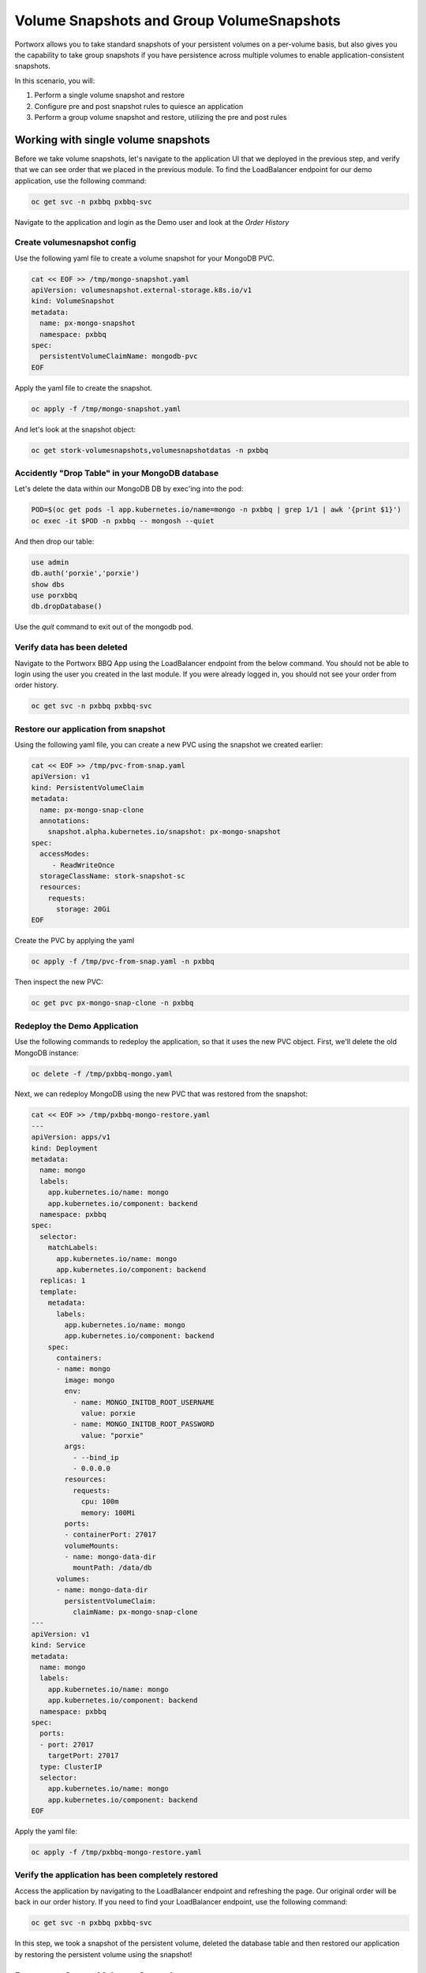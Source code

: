 =========================
Volume Snapshots and Group VolumeSnapshots
=========================

Portworx allows you to take standard snapshots of your persistent volumes on a per-volume basis, but also gives you the capability to take group snapshots if you have persistence across multiple volumes to enable application-consistent snapshots.

In this scenario, you will:

1. Perform a single volume snapshot and restore
2. Configure pre and post snapshot rules to quiesce an application
3. Perform a group volume snapshot and restore, utilizing the pre and post rules

Working with single volume snapshots
-------------------------
Before we take volume snapshots, let's navigate to the application UI that we deployed in the previous step, and verify that we can see order that we placed in the previous module.
To find the LoadBalancer endpoint for our demo application, use the following command: 

.. code-block:: shell

  oc get svc -n pxbbq pxbbq-svc

Navigate to the application and login as the Demo user and look at the `Order History`

.. image:: images/pxbbq-5.jpg
  :width: 600
  
Create volumesnapshot config
~~~~~~~~~~
Use the following yaml file to create a volume snapshot for your MongoDB PVC.

.. code-block:: shell 

  cat << EOF >> /tmp/mongo-snapshot.yaml
  apiVersion: volumesnapshot.external-storage.k8s.io/v1
  kind: VolumeSnapshot
  metadata:
    name: px-mongo-snapshot
    namespace: pxbbq
  spec:
    persistentVolumeClaimName: mongodb-pvc
  EOF

Apply the yaml file to create the snapshot. 

.. code-block:: shell 

  oc apply -f /tmp/mongo-snapshot.yaml

And let's look at the snapshot object:

.. code-block:: shell

  oc get stork-volumesnapshots,volumesnapshotdatas -n pxbbq

Accidently "Drop Table" in your MongoDB database
~~~~~~~~~~
Let's delete the data within our MongoDB DB by exec'ing into the pod:

.. code-block:: shell

  POD=$(oc get pods -l app.kubernetes.io/name=mongo -n pxbbq | grep 1/1 | awk '{print $1}')
  oc exec -it $POD -n pxbbq -- mongosh --quiet  

And then drop our table:

.. code-block:: shell
  
  use admin
  db.auth('porxie','porxie')
  show dbs 
  use porxbbq
  db.dropDatabase()

Use the `quit` command to exit out of the mongodb pod. 

Verify data has been deleted 
~~~~~~~~~~
Navigate to the Portworx BBQ App using the LoadBalancer endpoint from the below command. You should not be able to login using the user you created in the last module. If you were already logged in, you should not see your order from order history. 

.. code-block:: shell

  oc get svc -n pxbbq pxbbq-svc

.. image:: images/pxbbq-8.jpg
  :width: 600

Restore our application from snapshot 
~~~~~~~~~~

Using the following yaml file, you can create a new PVC using the snapshot we created earlier: 

.. code-block:: shell

  cat << EOF >> /tmp/pvc-from-snap.yaml
  apiVersion: v1
  kind: PersistentVolumeClaim
  metadata:
    name: px-mongo-snap-clone
    annotations:
      snapshot.alpha.kubernetes.io/snapshot: px-mongo-snapshot
  spec:
    accessModes:
       - ReadWriteOnce
    storageClassName: stork-snapshot-sc
    resources:
      requests:
        storage: 20Gi
  EOF

Create the PVC by applying the yaml 

.. code-block:: shell 

  oc apply -f /tmp/pvc-from-snap.yaml -n pxbbq 

Then inspect the new PVC: 

.. code-block:: shell

  oc get pvc px-mongo-snap-clone -n pxbbq

Redeploy the Demo Application
~~~~~~~~~~

Use the following commands to redeploy the application, so that it uses the new PVC object. First, we'll delete the old MongoDB instance:

.. code-block:: shell

  oc delete -f /tmp/pxbbq-mongo.yaml

Next, we can redeploy MongoDB using the new PVC that was restored from the snapshot:

.. code-block:: shell

  cat << EOF >> /tmp/pxbbq-mongo-restore.yaml
  ---
  apiVersion: apps/v1
  kind: Deployment
  metadata:
    name: mongo
    labels:
      app.kubernetes.io/name: mongo
      app.kubernetes.io/component: backend
    namespace: pxbbq
  spec:
    selector:
      matchLabels:
        app.kubernetes.io/name: mongo
        app.kubernetes.io/component: backend
    replicas: 1
    template:
      metadata:
        labels:
          app.kubernetes.io/name: mongo
          app.kubernetes.io/component: backend
      spec:
        containers:
        - name: mongo
          image: mongo
          env:
            - name: MONGO_INITDB_ROOT_USERNAME
              value: porxie
            - name: MONGO_INITDB_ROOT_PASSWORD
              value: "porxie"
          args:
            - --bind_ip
            - 0.0.0.0
          resources:
            requests:
              cpu: 100m
              memory: 100Mi
          ports:
          - containerPort: 27017
          volumeMounts:
          - name: mongo-data-dir
            mountPath: /data/db
        volumes:
        - name: mongo-data-dir
          persistentVolumeClaim:
            claimName: px-mongo-snap-clone
  ---
  apiVersion: v1
  kind: Service
  metadata:
    name: mongo
    labels:
      app.kubernetes.io/name: mongo
      app.kubernetes.io/component: backend
    namespace: pxbbq
  spec:
    ports:
    - port: 27017
      targetPort: 27017
    type: ClusterIP
    selector:
      app.kubernetes.io/name: mongo
      app.kubernetes.io/component: backend  
  EOF

Apply the yaml file: 

.. code-block:: shell

  oc apply -f /tmp/pxbbq-mongo-restore.yaml

Verify the application has been completely restored
~~~~~~~~~~

Access the application by navigating to the LoadBalancer endpoint and refreshing the page. Our original order will be back in our order history.
If you need to find your LoadBalancer endpoint, use the following command: 

.. code-block:: shell
  
  oc get svc -n pxbbq pxbbq-svc

.. image:: images/pxbbq-5.jpg
  :width: 600

In this step, we took a snapshot of the persistent volume, deleted the database table and then restored our application by restoring the persistent volume using the snapshot!

Portworx Group Volume Snapshots
-------------------------
In this step, we will look at how you can use Portworx Group Volume Snapshots and 3D snapshots - to take application consistent multi-PVC snapshots for your application.

Create StorageClass for group volume snapshots
~~~~~~~~~~

Review the yaml of the StorageClass we are creating: 

.. code-block:: shell

  cat << EOF >> /tmp/group-sc.yaml
  kind: StorageClass
  apiVersion: storage.k8s.io/v1
  metadata:
    name: group-sc
  provisioner: pxd.portworx.com
  parameters:
    repl: "2"
  EOF

Then apply the yaml to create it: 

.. code-block:: shell

  oc apply -f /tmp/group-sc.yaml

Create pre-snap rule for Cassandra
~~~~~~~~~~

.. code-block:: shell

  oc create ns groupsnaps
  
Create pre-snap rule for Cassandra
~~~~~~~~~~

Portworx allows users to specify pre- and post-snapshot rules to ensure that the snapshots are application consistent and not crash consistent.

For this example, we are creating a pre-snapshot rule that flushes all the Cassandra data to the persistent volumes using the command nodetool flush before taking the snapshot.

Review the yaml for the snapshot rule:

.. code-block:: shell

  cat << EOF >> /tmp/cassandra-presnap-rule.yaml
  apiVersion: stork.libopenstorage.org/v1alpha1
  kind: Rule
  metadata:
    name: cassandra-presnap-rule
  rules:
    - podSelector:
        app: cassandra
      actions:
      - type: command
        value: nodetool flush
  EOF

Then apply the yaml file to create the rule: 

.. code-block:: shell
  
  oc apply -f /tmp/cassandra-presnap-rule.yaml -n groupsnaps

Deploy Cassandra 
~~~~~~~~~~

Create a ClusterRole, ClusterRoleBinding and Service Account to be used by Cassandra: 

.. code-block:: shell

  cat << EOF >> /tmp/cass-sa.yaml
  apiVersion: rbac.authorization.k8s.io/v1
  kind: ClusterRole
  metadata:
    name: cass-clusterrole
  rules:
    - apiGroups: ['*']
      resources: ['*']
      verbs: ['*']
  ---
  apiVersion: v1
  kind: ServiceAccount
  metadata:
    name: cass-sa
    namespace: groupsnaps
  ---
  apiVersion: rbac.authorization.k8s.io/v1
  kind: ClusterRoleBinding
  metadata:
    name: cass-clusterrolebinding
  subjects:
  - kind: ServiceAccount
    name: cass-sa
    namespace: groupsnaps 
    apiGroup: ""
  roleRef:
    kind: ClusterRole
    name: cass-clusterrole
    apiGroup: rbac.authorization.k8s.io
  EOF


.. code-block:: shell

  oc apply -f /tmp/cass-sa.yaml

Deploy a Cassandra statefulset with 2 replicas to learn how Portworx GroupVolumeSnapshots work: 

.. code-block:: shell

  cat << EOF >> /tmp/cassandra-app.yaml
  apiVersion: v1
  kind: Service
  metadata:
    labels:
      app: cassandra
    name: cassandra
  spec:
    clusterIP: None
    ports:
      - port: 9042
    selector:
      app: cassandra
  ---
  apiVersion: apps/v1
  kind: StatefulSet
  metadata:
    name: cassandra
  spec:
    serviceName: cassandra
    replicas: 2
    selector:
      matchLabels:
        app: cassandra
    template:
      metadata:
        labels:
          app: cassandra
      spec:
        serviceAccountName: cass-sa
        schedulerName: stork
        terminationGracePeriodSeconds: 1800
        containers:
        - name: cassandra
          image: gcr.io/google-samples/cassandra:v14
          imagePullPolicy: Always
          ports:
          - containerPort: 7000
            name: intra-node
          - containerPort: 7001
            name: tls-intra-node
          - containerPort: 7199
            name: jmx
          - containerPort: 9042
            name: cql
          resources:
            limits:
              cpu: "500m"
              memory: 1Gi
            requests:
             cpu: "500m"
             memory: 1Gi
          securityContext:
            privileged: true
            capabilities:
              add:
                - IPC_LOCK
          lifecycle:
            preStop:
              exec:
                command: ["/bin/sh", "-c", "PID= && kill  && while ps -p  > /dev/null; do sleep 1; done"]
          env:
            - name: MAX_HEAP_SIZE
              value: 512M
            - name: HEAP_NEWSIZE
              value: 100M
            - name: CASSANDRA_SEEDS
              value: "cassandra-0.cassandra.groupsnaps.svc.cluster.local"
            - name: CASSANDRA_CLUSTER_NAME
              value: "K8Demo"
            - name: CASSANDRA_DC
              value: "DC1-K8Demo"
            - name: CASSANDRA_RACK
              value: "Rack1-K8Demo"
            - name: CASSANDRA_AUTO_BOOTSTRAP
              value: "false"
            - name: POD_IP
              valueFrom:
                fieldRef:
                  fieldPath: status.podIP
            - name: POD_NAMESPACE
              valueFrom:
                fieldRef:
                  fieldPath: metadata.namespace
          readinessProbe:
            exec:
              command:
              - /bin/bash
              - -c
              - /ready-probe.sh
            initialDelaySeconds: 15
            timeoutSeconds: 5
          # These volume mounts are persistent. They are like inline claims,
          # but not exactly because the names need to match exactly one of
          # the stateful pod volumes.
          volumeMounts:
          - name: cassandra-data
            mountPath: /cassandra_data
    # These are converted to volume claims by the controller
    # and mounted at the paths mentioned above.
    volumeClaimTemplates:
    - metadata:
        name: cassandra-data
        annotations:
          volume.beta.kubernetes.io/storage-class: group-sc
      spec:
        accessModes: [ "ReadWriteOnce" ]
        resources:
          requests:
            storage: 2Gi
  ---
  apiVersion: v1
  kind: Pod
  metadata:
    name: cqlsh
  spec:
    containers:
    - name: cqlsh
      serviceAccountName: cass-sa
      image: mikewright/cqlsh
      command:
        - sh
        - -c
        - "exec tail -f /dev/null"
  EOF

Apply the yaml file to create the Cassandra deployment

.. code-block:: shell

  oc apply -f /tmp/cassandra-app.yaml

Watch until you see two Cassandra pods up and running with Ready 1/1 status:

.. code-block:: shell
  
  watch oc get pods,pvc -n groupsnaps 

Note: use CTRL+C to exit out of the watch command once both the cassandra pods are running.

Interacting with Cassandra
~~~~~~~~~~

Let's take a look at the status of our Cassandra nodes:

.. code-block:: shell

  oc exec -it cassandra-0 -n groupsnaps -- nodetool status

And let's add some data to our Cassandra instance pods so we can take a snapshot later by exec'ing into the cqlsh pod:

.. code-block:: shell

  oc exec -it cqlsh -n groupsnaps -- cqlsh cassandra-0.cassandra.groupsnaps.svc.cluster.local --cqlversion=3.4.4

And then populate our data: 

.. code-block:: shell

  CREATE KEYSPACE portworx WITH REPLICATION = {'class':'SimpleStrategy','replication_factor':3};
  USE portworx;
  CREATE TABLE features (id varchar PRIMARY KEY, name varchar, value varchar);
  INSERT INTO portworx.features (id, name, value) VALUES ('px-1', 'snapshots', 'point in time recovery!');
  INSERT INTO portworx.features (id, name, value) VALUES ('px-2', 'cloudsnaps', 'backup/restore to/from any cloud!');
  INSERT INTO portworx.features (id, name, value) VALUES ('px-3', 'STORK', 'convergence, scale, and high availability!');
  INSERT INTO portworx.features (id, name, value) VALUES ('px-4', 'share-volumes', 'better than NFS, run wordpress on k8s!');
  INSERT INTO portworx.features (id, name, value) VALUES ('px-5', 'DevOps', 'your data needs to be automated too!');

  SELECT id, name, value FROM portworx.features;

  quit

Create and deploy a groupsnapshot object
~~~~~~~~~~

The following spec creates a snapshot of the persistent volume with the label of app: cassandra and executes the pre-snap rule that we created earlier:

.. code-block:: shell

  cat << EOF >> /tmp/cassandra-groupsnapshot.yaml
  apiVersion: stork.libopenstorage.org/v1alpha1
  kind: GroupVolumeSnapshot
  metadata:
    name: cassandra-group-snapshot
  spec:
    preExecRule: cassandra-presnap-rule
    pvcSelector:
      matchLabels:
        app: cassandra
  EOF

Apply the spec to execute the snapshot action:

.. code-block:: shell

  oc apply -f /tmp/cassandra-groupsnapshot.yaml -n groupsnaps

Note that once the snapshots have completed successfully, you should see Snapshot created successfully and it is ready for both Cassandra volumes in the oc describe output:

.. code-block:: shell

  oc get groupvolumesnapshot -n groupsnaps
  oc describe groupvolumesnapshot cassandra-group-snapshot -n groupsnaps

Drop the Portworx keyspace
~~~~~~~~~~
Now that we have a snapshot, let's exec into the cqlsh pod again:

.. code-block:: shell

  oc exec -it cqlsh -n groupsnaps -- cqlsh cassandra-0.cassandra.groupsnaps.svc.cluster.local --cqlversion=3.4.4

And then drop the Portworx keyspace from Cassandra, to see if we can restore successfully:

.. code-block:: shell

  drop keyspace Portworx;
  exit

Now, that we have dropped the Portworx keyspace, let's see how we can restore our data. 

We will start by deleting the Cassandra statefulset, Creating new PVCs using the snapshots we created earlier, and then redeploying the Cassandra statefulset. 

.. code-block:: shell
  
  oc delete sts cassandra -n groupsnaps

And let's get the snapshot names and assign them into variables

.. code-block:: shell

  SNAP0=$(oc get volumesnapshotdatas.volumesnapshot.external-storage.k8s.io -n groupsnaps -o jsonpath='{.items[0].metadata.name}')
  SNAP1=$(oc get volumesnapshotdatas.volumesnapshot.external-storage.k8s.io -n groupsnaps -o jsonpath='{.items[1].metadata.name}')

Now let's create a new yaml file for our PVC objects that will be deployed from our snapshots:

.. code-block:: shell

  cat << EOF > /tmp/restoregrouppvc.yaml
  apiVersion: v1
  kind: PersistentVolumeClaim
  metadata:
    name: cassandra-snap-data-cassandra-0
    annotations:
      snapshot.alpha.kubernetes.io/snapshot: $SNAP0
  spec:
    accessModes:
       - ReadWriteOnce
    storageClassName: stork-snapshot-sc
    resources:
      requests:
        storage: 2Gi
  ---
  apiVersion: v1
  kind: PersistentVolumeClaim
  metadata:
    name: cassandra-snap-data-cassandra-1
    annotations:
      snapshot.alpha.kubernetes.io/snapshot: $SNAP1
  spec:
    accessModes:
       - ReadWriteOnce
    storageClassName: stork-snapshot-sc
    resources:
      requests:
        storage: 2Gi
  EOF

Now deploy the PVCs using the snapshots:

.. code-block:: shell

  oc apply -f /tmp/restoregrouppvc.yaml -n groupsnaps

Inspect the PVCs deployed from the snapshots:

.. code-block:: shell

  oc get pvc -n groupsnaps

Once you have these PVCs deployed, you can redeploy the Cassandra statefulset.

.. code-block:: shell

  cat << EOF >> /tmp/cassandra-restore-app.yaml
  ---
  apiVersion: apps/v1
  kind: StatefulSet
  metadata:
    name: cassandra
  spec:
    serviceName: cassandra
    replicas: 2
    selector:
      matchLabels:
        app: cassandra
    template:
      metadata:
        labels:
          app: cassandra
      spec:
        # Use the stork scheduler to enable more efficient placement of the pods
        schedulerName: stork
        serviceAccountName: cass-sa
        terminationGracePeriodSeconds: 1800
        containers:
        - name: cassandra
          image: gcr.io/google-samples/cassandra:v14
          imagePullPolicy: Always
          ports:
          - containerPort: 7000
            name: intra-node
          - containerPort: 7001
            name: tls-intra-node
          - containerPort: 7199
            name: jmx
          - containerPort: 9042
            name: cql
          resources:
            limits:
              cpu: "500m"
              memory: 1Gi
            requests:
             cpu: "500m"
             memory: 1Gi
          securityContext:
            privileged: true
            capabilities:
              add:
                - IPC_LOCK
          lifecycle:
            preStop:
              exec:
                command: ["/bin/sh", "-c", "PID=$(pidof java) && kill $PID && while ps -p $PID > /dev/null; do sleep 1; done"]
          env:
            - name: MAX_HEAP_SIZE
              value: 512M
            - name: HEAP_NEWSIZE
              value: 100M
            - name: CASSANDRA_SEEDS
              value: "cassandra-0.cassandra.groupsnaps.svc.cluster.local"
            - name: CASSANDRA_CLUSTER_NAME
              value: "K8Demo"
            - name: CASSANDRA_DC
              value: "DC1-K8Demo"
            - name: CASSANDRA_RACK
              value: "Rack1-K8Demo"
            - name: CASSANDRA_AUTO_BOOTSTRAP
              value: "false"
            - name: POD_IP
              valueFrom:
                fieldRef:
                  fieldPath: status.podIP
            - name: POD_NAMESPACE
              valueFrom:
                fieldRef:
                  fieldPath: metadata.namespace
          readinessProbe:
            exec:
              command:
              - /bin/bash
              - -c
              - /ready-probe.sh
            initialDelaySeconds: 15
            timeoutSeconds: 5
          volumeMounts:
          - name: cassandra-snap-data
            mountPath: /cassandra_data
    volumeClaimTemplates:
    - metadata:
        name: cassandra-snap-data
        annotations:
          volume.beta.kubernetes.io/storage-class: group-sc
      spec:
        accessModes: [ "ReadWriteOnce" ]
        resources:
          requests:
            storage: 2Gi
  EOF

Apply the yaml file: 

.. code-block:: shell
   
  oc apply -f /tmp/cassandra-restore-app.yaml -n groupsnaps

Inspect the Pods and PVCs deployed to restore our Cassandra instance:

.. code-block:: shell

  watch oc get pods,pvc -n groupsnaps

Note: Use ctrl-c once all the pods are in running state. 

Inspect the Cassandra instance
~~~~~~~~~~

Let's verify that all of our data was restored:

.. code-block:: shell
  
  oc exec -it cqlsh -n groupsnaps -- cqlsh cassandra-0.cassandra.groupsnaps.svc.cluster.local --cqlversion=3.4.4


.. code-block:: shell

  SELECT id, name, value FROM portworx.features;
  quit

As you can see, our data has been successfully restored and is consistent due to our pre-snapshot command ensuring all data was flushed prior to the snapshots!

That's how easy it is to use Portworx snapshots, groupsnapshots and 3Dsnapshots to create application consistent snapshots for your applications running on Kubernetes.

Wrap up this module
-------------------------
Use the following commands to delete objects used for this specific scenario:

.. code-block:: shell

  kubectl delete -f /tmp/cassandra-app.yaml -n groupsnaps
  kubectl delete -f /tmp/restoregrouppvc.yaml -n groupsnaps
  kubectl delete -f /tmp/cassandra-groupsnapshot.yaml -n groupsnaps
  kubectl delete -f /tmp/mongo-snapshot.yaml
  kubectl delete -f /tmp/pxbbq-mongo-restore.yaml -n pxbbq
  kubectl delete -f /tmp/pxbbq-frontend.yaml -n pxbbq
  kubectl delete ns pxbbq
  kubectl delete ns groupsnaps
  kubectl wait --for=delete ns/pxbbq --timeout=60s

To learn more about `Portworx <https://portworx.com/>`__, below are some useful references. 

- `Deploy Portworx on Kubernetes <https://docs.portworx.com/scheduler/kubernetes/install.html>`__
- `Create Portworx volumes <https://docs.portworx.com/portworx-install-with-kubernetes/storage-operations/create-pvcs/>`__
- `Use cases <https://portworx.com/use-case/kubernetes-storage/>`__
